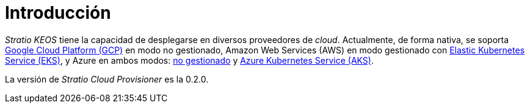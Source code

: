 = Introducción

_Stratio KEOS_ tiene la capacidad de desplegarse en diversos proveedores de _cloud_. Actualmente, de forma nativa, se soporta xref:ROOT:architecture.adoc#_gcp[Google Cloud Platform (GCP)] en modo no gestionado, Amazon Web Services (AWS) en modo gestionado con xref:ROOT:architecture.adoc#_eks[Elastic Kubernetes Service (EKS)], y Azure en ambos modos: xref:ROOT:architecture.adoc#_azure[no gestionado] y xref:ROOT:architecture.adoc#_aks[Azure Kubernetes Service (AKS)].

La versión de _Stratio Cloud Provisioner_ es la 0.2.0.
